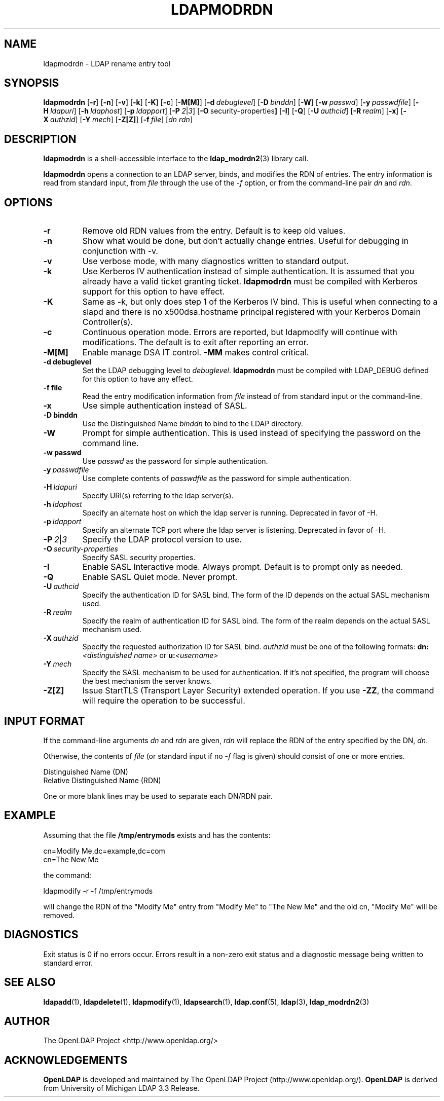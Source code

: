 .TH LDAPMODRDN 1 "RELEASEDATE" "OpenLDAP LDVERSION"
.\" $OpenLDAP$
.\" Copyright 1998-2002 The OpenLDAP Foundation All Rights Reserved.
.\" Copying restrictions apply.  See COPYRIGHT/LICENSE.
.SH NAME
ldapmodrdn \- LDAP rename entry tool
.SH SYNOPSIS
.B ldapmodrdn
[\c
.BR \-r ]
[\c
.BR \-n ]
[\c
.BR \-v ]
[\c
.BR \-k ]
[\c
.BR \-K ]
[\c
.BR \-c ]
[\c
.BR \-M[M] ]
[\c
.BI \-d \ debuglevel\fR]
[\c
.BI \-D \ binddn\fR]
[\c
.BR \-W ]
[\c
.BI \-w \ passwd\fR]
[\c
.BI \-y \ passwdfile\fR]
[\c
.BI \-H \ ldapuri\fR]
[\c
.BI \-h \ ldaphost\fR]
[\c
.BI \-p \ ldapport\fR]
[\c
.BI \-P \ 2\fR\||\|\fI3\fR]
[\c
.BR \-O \ security-properties ]
[\c
.BR \-I ]
[\c
.BR \-Q ]
[\c
.BI \-U \ authcid\fR]
[\c
.BI \-R \ realm\fR]
[\c
.BR \-x ]
[\c
.BI \-X \ authzid\fR]
[\c
.BI \-Y \ mech\fR]
[\c
.BR \-Z[Z] ]
[\c
.BI \-f \ file\fR]
[\c
.I dn  rdn\fR]
.SH DESCRIPTION
.B ldapmodrdn
is a shell-accessible interface to the
.BR ldap_modrdn2 (3)
library call.
.LP
.B ldapmodrdn
opens a connection to an LDAP server, binds, and modifies the RDN of entries.
The entry information is read from standard input, from \fIfile\fP through
the use of the
.RI \- f
option, or from the command-line pair \fIdn\fP and
\fIrdn\fP.
.SH OPTIONS
.TP
.B \-r
Remove old RDN values from the entry.  Default is to keep old values.
.TP
.B \-n
Show what would be done, but don't actually change entries.  Useful for
debugging in conjunction with -v.
.TP
.B \-v
Use verbose mode, with many diagnostics written to standard output.
.TP
.B \-k
Use Kerberos IV authentication instead of simple authentication.  It is
assumed that you already have a valid ticket granting ticket.
.B ldapmodrdn
must be compiled with Kerberos support for this option to have effect.
.TP
.B \-K
Same as \-k, but only does step 1 of the Kerberos IV bind.  This is useful
when connecting to a slapd and there is no x500dsa.hostname principal
registered with your Kerberos Domain Controller(s).
.TP
.B \-c
Continuous operation mode.  Errors  are  reported,  but ldapmodify
will  continue  with  modifications.   The default is to exit after
reporting an error.
.TP
.B \-M[M]
Enable manage DSA IT control.
.B \-MM
makes control critical.
.TP
.B \-d debuglevel
Set the LDAP debugging level to \fIdebuglevel\fP.
.B ldapmodrdn
must be
compiled with LDAP_DEBUG defined for this option to have any effect.
.TP
.B \-f file
Read the entry modification information from \fIfile\fP instead of from
standard input or the command-line.
.TP
.B \-x 
Use simple authentication instead of SASL.
.TP
.B \-D binddn
Use the Distinguished Name \fIbinddn\fP to bind to the LDAP directory.
.TP
.B \-W
Prompt for simple authentication.
This is used instead of specifying the password on the command line.
.TP
.B \-w passwd
Use \fIpasswd\fP as the password for simple authentication.
.TP
.BI \-y \ passwdfile
Use complete contents of \fIpasswdfile\fP as the password for
simple authentication.
.TP
.BI \-H \ ldapuri
Specify URI(s) referring to the ldap server(s).
.TP
.BI \-h \ ldaphost
Specify an alternate host on which the ldap server is running.
Deprecated in favor of -H.
.TP
.BI \-p \ ldapport
Specify an alternate TCP port where the ldap server is listening.
Deprecated in favor of -H.
.TP
.BI \-P \ 2\fR\||\|\fI3
Specify the LDAP protocol version to use.
.TP
.BI \-O \ security-properties
Specify SASL security properties.
.TP
.B \-I
Enable SASL Interactive mode.  Always prompt.  Default is to prompt
only as needed.
.TP
.B \-Q
Enable SASL Quiet mode.  Never prompt.
.TP
.BI \-U \ authcid
Specify the authentication ID for SASL bind. The form of the ID
depends on the actual SASL mechanism used.
.TP
.BI \-R \ realm
Specify the realm of authentication ID for SASL bind. The form of the realm
depends on the actual SASL mechanism used.
.TP
.BI \-X \ authzid
Specify the requested authorization ID for SASL bind.
.I authzid
must be one of the following formats:
.B dn:\c
.I <distinguished name>
or
.B u:\c
.I <username>
.TP
.BI \-Y \ mech
Specify the SASL mechanism to be used for authentication. If it's not
specified, the program will choose the best mechanism the server knows.
.TP
.B \-Z[Z]
Issue StartTLS (Transport Layer Security) extended operation. If you use
.B \-ZZ\c
, the command will require the operation to be successful.
.SH INPUT FORMAT
If the command-line arguments \fIdn\fP and \fIrdn\fP are given, \fIrdn\fP
will replace the RDN of the entry specified by the DN, \fIdn\fP.
.LP
Otherwise, the contents of \fIfile\fP (or standard input if
no
.RI \- f
flag is given) should consist of one or more entries.
.LP
.nf
    Distinguished Name (DN)
    Relative Distinguished Name (RDN)
.fi
.LP
One or more blank lines may be used to separate each DN/RDN pair.
.SH EXAMPLE
Assuming that the file
.B /tmp/entrymods
exists and has the contents:
.LP
.nf
    cn=Modify Me,dc=example,dc=com
    cn=The New Me
.fi
.LP
the command:
.LP
.nf
    ldapmodify -r -f /tmp/entrymods
.fi
.LP
will change the RDN of the "Modify Me" entry from "Modify Me" to
"The New Me" and the old cn, "Modify Me" will be removed.
.LP
.SH DIAGNOSTICS
Exit status is 0 if no errors occur.  Errors result in a non-zero exit
status and a diagnostic message being written to standard error.
.SH "SEE ALSO"
.BR ldapadd (1),
.BR ldapdelete (1),
.BR ldapmodify (1),
.BR ldapsearch (1),
.BR ldap.conf (5),
.BR ldap (3),
.BR ldap_modrdn2 (3)
.SH AUTHOR
The OpenLDAP Project <http://www.openldap.org/>
.SH ACKNOWLEDGEMENTS
.B	OpenLDAP
is developed and maintained by The OpenLDAP Project (http://www.openldap.org/).
.B	OpenLDAP
is derived from University of Michigan LDAP 3.3 Release.  
